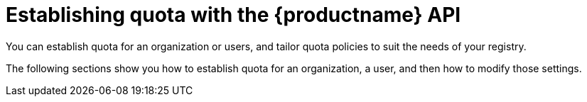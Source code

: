 [id="quota-management-api"]
= Establishing quota with the {productname} API

You can establish quota for an organization or users, and tailor quota policies to suit the needs of your registry.

The following sections show you how to establish quota for an organization, a user, and then how to modify those settings.